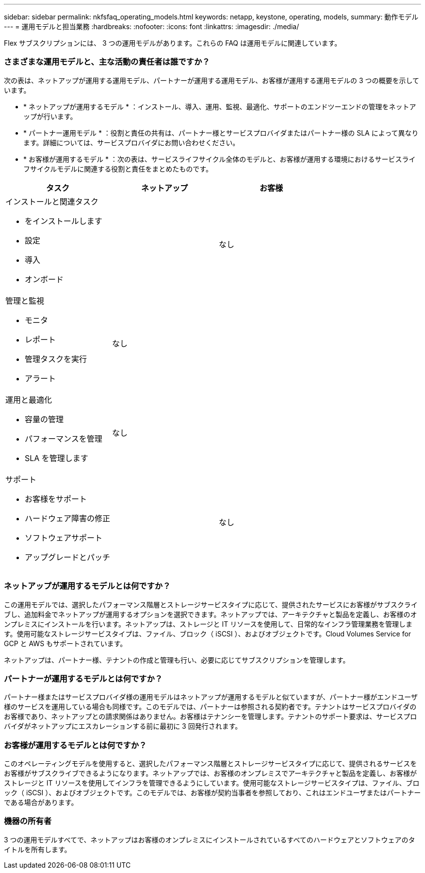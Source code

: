 ---
sidebar: sidebar 
permalink: nkfsfaq_operating_models.html 
keywords: netapp, keystone, operating, models, 
summary: 動作モデル 
---
= 運用モデルと担当業務
:hardbreaks:
:nofooter: 
:icons: font
:linkattrs: 
:imagesdir: ./media/


[role="lead"]
Flex サブスクリプションには、 3 つの運用モデルがあります。これらの FAQ は運用モデルに関連しています。



=== さまざまな運用モデルと、主な活動の責任者は誰ですか？

次の表は、ネットアップが運用する運用モデル、パートナーが運用する運用モデル、お客様が運用する運用モデルの 3 つの概要を示しています。

* * ネットアップが運用するモデル * ：インストール、導入、運用、監視、最適化、サポートのエンドツーエンドの管理をネットアップが行います。
* * パートナー運用モデル * ：役割と責任の共有は、パートナー様とサービスプロバイダまたはパートナー様の SLA によって異なります。詳細については、サービスプロバイダにお問い合わせください。
* * お客様が運用するモデル * ：次の表は、サービスライフサイクル全体のモデルと、お客様が運用する環境におけるサービスライフサイクルモデルに関連する役割と責任をまとめたものです。


|===
| タスク | ネットアップ | お客様 


 a| 
インストールと関連タスク

* をインストールします
* 設定
* 導入
* オンボード

| image:check.png[""] | なし 


 a| 
管理と監視

* モニタ
* レポート
* 管理タスクを実行
* アラート

| なし | image:check.png[""] 


 a| 
運用と最適化

* 容量の管理
* パフォーマンスを管理
* SLA を管理します

| なし | image:check.png[""] 


 a| 
サポート

* お客様をサポート
* ハードウェア障害の修正
* ソフトウェアサポート
* アップグレードとパッチ

| image:check.png[""] | なし 
|===


=== ネットアップが運用するモデルとは何ですか？

この運用モデルでは、選択したパフォーマンス階層とストレージサービスタイプに応じて、提供されたサービスにお客様がサブスクライブし、追加料金でネットアップが運用するオプションを選択できます。ネットアップでは、アーキテクチャと製品を定義し、お客様のオンプレミスにインストールを行います。ネットアップは、ストレージと IT リソースを使用して、日常的なインフラ管理業務を管理します。使用可能なストレージサービスタイプは、ファイル、ブロック（ iSCSI ）、およびオブジェクトです。Cloud Volumes Service for GCP と AWS もサポートされています。

ネットアップは、パートナー様、テナントの作成と管理も行い、必要に応じてサブスクリプションを管理します。



=== パートナーが運用するモデルとは何ですか？

パートナー様またはサービスプロバイダ様の運用モデルはネットアップが運用するモデルと似ていますが、パートナー様がエンドユーザ様のサービスを運用している場合も同様です。このモデルでは、パートナーは参照される契約者です。テナントはサービスプロバイダのお客様であり、ネットアップとの請求関係はありません。お客様はテナンシーを管理します。テナントのサポート要求は、サービスプロバイダがネットアップにエスカレーションする前に最初に 3 回発行されます。



=== お客様が運用するモデルとは何ですか？

このオペレーティングモデルを使用すると、選択したパフォーマンス階層とストレージサービスタイプに応じて、提供されるサービスをお客様がサブスクライブできるようになります。ネットアップでは、お客様のオンプレミスでアーキテクチャと製品を定義し、お客様がストレージと IT リソースを使用してインフラを管理できるようにしています。使用可能なストレージサービスタイプは、ファイル、ブロック（ iSCSI ）、およびオブジェクトです。このモデルでは、お客様が契約当事者を参照しており、これはエンドユーザまたはパートナーである場合があります。



=== 機器の所有者

3 つの運用モデルすべてで、ネットアップはお客様のオンプレミスにインストールされているすべてのハードウェアとソフトウェアのタイトルを所有します。
